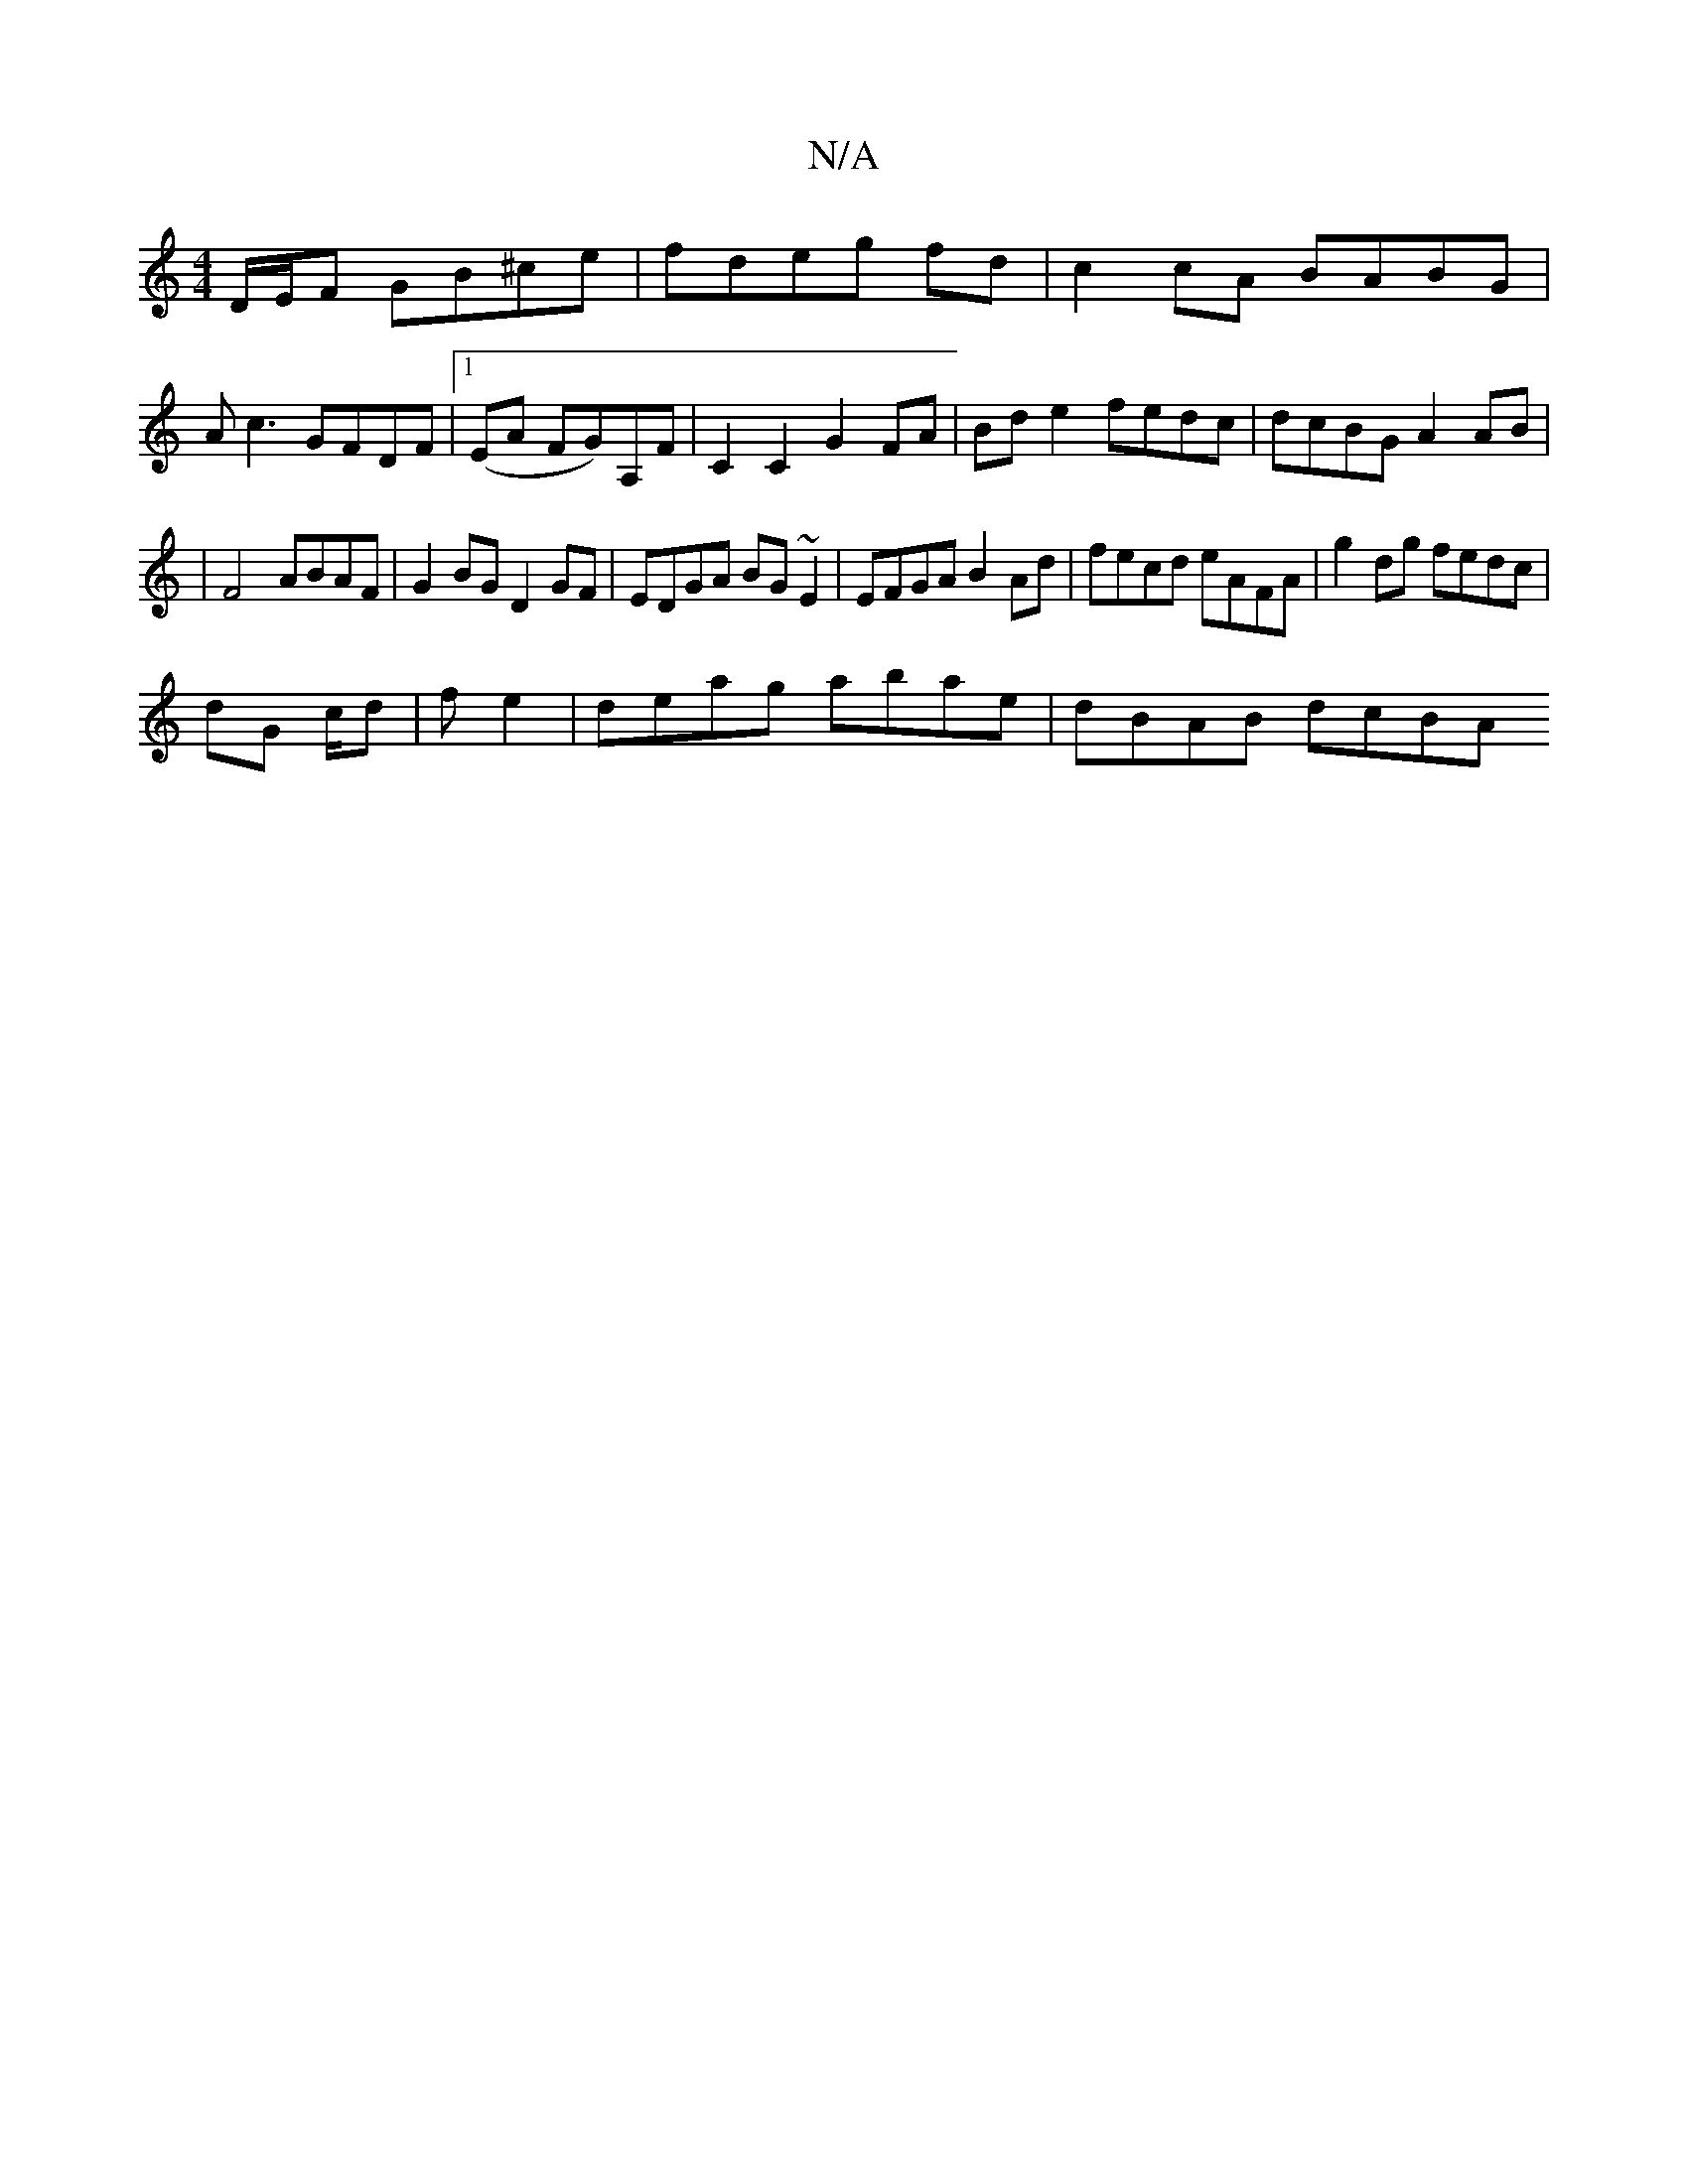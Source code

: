 X:1
T:N/A
M:4/4
R:N/A
K:Cmajor
 D/E/F GB^ce|fdeg fd|c2 cA BABG|
Ac3 GFDF|[1 (EA FG)A,F | C2 C2 G2FA | Bde2 fedc | dcBG A2 AB|
|F4 ABAF | G2 BG D2GF | EDGA BG~E2 | EFGA B2 Ad | fecd eAFA | g2dg fedc |
dG c/d|f e2|deag abae|dBAB dcBA